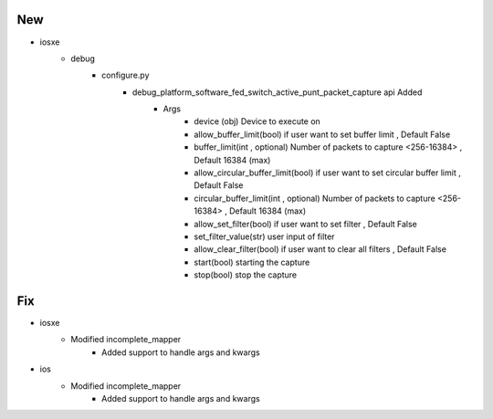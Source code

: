 --------------------------------------------------------------------------------
                                      New                                       
--------------------------------------------------------------------------------

* iosxe
    * debug
        * configure.py
            * debug_platform_software_fed_switch_active_punt_packet_capture api Added
                * Args
                    * device (obj) Device to execute on
                    * allow_buffer_limit(bool)  if user want to set buffer limit , Default False
                    * buffer_limit(int , optional) Number of packets to capture <256-16384> , Default 16384 (max)
                    * allow_circular_buffer_limit(bool)  if user want to set circular buffer limit , Default False
                    * circular_buffer_limit(int , optional) Number of packets to capture <256-16384> , Default 16384 (max)
                    * allow_set_filter(bool) if user want to set filter , Default False
                    * set_filter_value(str) user input of filter
                    * allow_clear_filter(bool) if user want to clear all filters , Default False
                    * start(bool) starting the capture
                    * stop(bool) stop the capture


--------------------------------------------------------------------------------
                                      Fix                                       
--------------------------------------------------------------------------------

* iosxe
    * Modified incomplete_mapper
        * Added support to handle args and kwargs

* ios
    * Modified incomplete_mapper
        * Added support to handle args and kwargs


